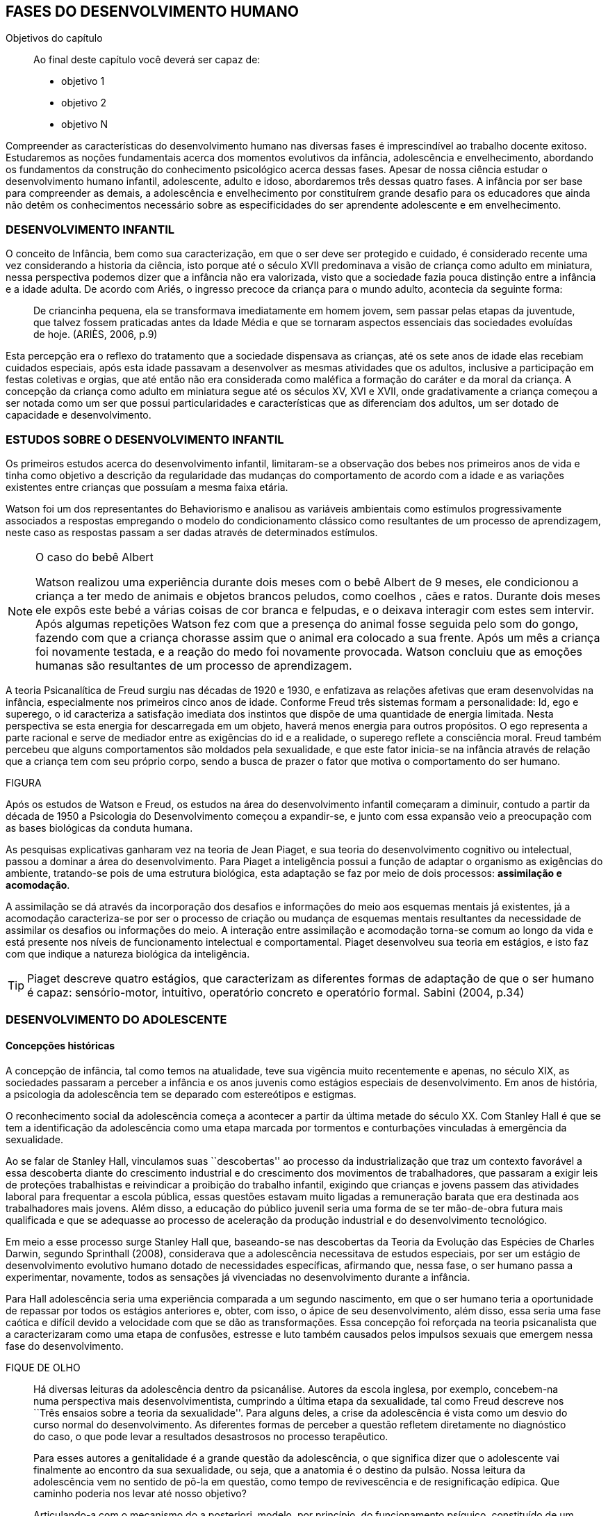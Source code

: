 == FASES DO DESENVOLVIMENTO HUMANO

:cap: cap4
:online: {gitrepo}/blob/master/livro/capitulos/code/{cap}
:local: {code_dir}/{cap}
:img: {img_dir}/{cap}

.Objetivos do capítulo
____
Ao final deste capítulo você deverá ser capaz de:

* objetivo 1
* objetivo 2
* objetivo N
____


Compreender as características do desenvolvimento humano nas diversas fases é imprescindível ao trabalho docente exitoso. Estudaremos as noções fundamentais acerca dos momentos evolutivos da infância, adolescência e envelhecimento, abordando os fundamentos da construção do conhecimento psicológico acerca dessas fases. Apesar de nossa ciência estudar o desenvolvimento humano infantil, adolescente, adulto e idoso, abordaremos três dessas quatro fases. A infância por ser base para compreender as demais, a adolescência e envelhecimento por constituírem grande desafio para os educadores que ainda não detêm os conhecimentos necessário sobre as especificidades do ser aprendente adolescente e em envelhecimento. 

=== DESENVOLVIMENTO INFANTIL

O conceito de Infância, bem como sua caracterização, em que o ser deve ser protegido e cuidado, é considerado recente uma vez considerando a historia da ciência, isto porque até o século XVII predominava a visão de criança como adulto em miniatura, nessa perspectiva podemos dizer que a infância não era valorizada, visto que a sociedade fazia pouca distinção entre a infância e a idade adulta. De acordo com Ariés, o ingresso precoce da criança para o mundo adulto, acontecia da seguinte forma:

[quote]
De criancinha pequena, ela se transformava imediatamente em homem jovem, sem passar pelas etapas da juventude, que talvez fossem praticadas antes da Idade Média e que se tornaram aspectos essenciais das sociedades evoluídas de hoje. (ARIÈS, 2006, p.9)

Esta percepção era o reflexo do tratamento que a sociedade dispensava as crianças, até os sete anos de idade elas recebiam cuidados especiais, após esta idade passavam a desenvolver as mesmas atividades que os adultos, inclusive a participação em festas coletivas e orgias, que até então não era considerada como maléfica a formação do caráter e da moral da criança. A concepção da criança como adulto em miniatura segue até os séculos XV, XVI e XVII, onde gradativamente a criança começou a ser notada como um ser que possui particularidades e características que as diferenciam dos adultos, um ser dotado de capacidade e desenvolvimento. 

=== ESTUDOS SOBRE O DESENVOLVIMENTO INFANTIL 

Os primeiros estudos acerca do desenvolvimento infantil, limitaram-se a observação dos bebes nos primeiros anos de vida e tinha como objetivo a descrição da regularidade das mudanças do comportamento de acordo com a idade e as variações existentes entre crianças que possuíam a mesma faixa etária.

Watson foi um dos representantes do Behaviorismo e analisou as variáveis ambientais como estímulos progressivamente associados a respostas empregando o modelo do condicionamento clássico como resultantes de um processo de aprendizagem, neste caso as respostas passam a ser dadas através de determinados estímulos.

[NOTE]
====
O caso do bebê Albert

Watson realizou uma experiência durante dois meses com o  bebê Albert  de 9 meses, ele condicionou a criança a ter medo de animais e objetos brancos peludos, como coelhos , cães e ratos. Durante dois meses ele expôs este bebé a várias coisas de cor branca e felpudas, e o deixava interagir com estes sem intervir. Após algumas repetições Watson fez com que a presença do animal fosse seguida pelo som do gongo, fazendo com que a criança chorasse assim que o animal era colocado a sua frente. Após um mês a criança foi novamente testada, e a reação do medo foi novamente provocada. Watson concluiu que as emoções humanas são resultantes de um processo de aprendizagem.

====

A teoria Psicanalítica de Freud surgiu nas décadas de 1920 e 1930, e enfatizava as relações afetivas que eram desenvolvidas na infância, especialmente nos primeiros cinco anos de idade. Conforme Freud três sistemas formam a personalidade: Id, ego e superego, o id caracteriza a satisfação imediata dos instintos que dispõe de uma quantidade de energia limitada. Nesta perspectiva se esta energia for descarregada em um objeto, haverá menos energia para outros propósitos. O ego representa a parte racional e serve de mediador entre as exigências do id e a realidade, o superego reflete a consciência moral. Freud também percebeu que alguns comportamentos são moldados pela sexualidade, e que este fator inicia-se na infância através de relação que a criança tem com seu próprio corpo, sendo a busca de prazer o fator que motiva o comportamento do ser humano.

FIGURA

Após os estudos de Watson e Freud, os estudos na área do desenvolvimento infantil começaram a diminuir, contudo a partir da década de 1950 a Psicologia do Desenvolvimento começou a expandir-se, e junto com essa expansão veio a preocupação com as bases biológicas da conduta humana.

As pesquisas explicativas ganharam vez na teoria de Jean Piaget, e sua teoria do desenvolvimento cognitivo ou intelectual, passou a dominar a área do desenvolvimento. Para Piaget a inteligência possui a função de adaptar o organismo as exigências do ambiente, tratando-se pois de uma estrutura biológica, esta adaptação se faz por meio de dois processos: *assimilação e acomodação*.

A assimilação se dá através da incorporação dos desafios e informações do meio aos esquemas mentais já existentes, já a acomodação caracteriza-se por ser o processo de criação ou mudança de esquemas mentais resultantes da necessidade de assimilar os desafios ou informações do meio. A interação entre assimilação e acomodação torna-se comum ao longo da vida e está presente nos níveis de funcionamento intelectual e comportamental. Piaget desenvolveu sua teoria em estágios, e isto faz com que indique a natureza biológica da inteligência.



[TIP]
====
Piaget descreve quatro estágios, que caracterizam as diferentes formas de adaptação de que o ser humano é capaz: sensório-motor, intuitivo, operatório concreto e operatório formal. Sabini (2004, p.34)

====


=== DESENVOLVIMENTO DO ADOLESCENTE

==== Concepções históricas 

A concepção de infância, tal como temos na atualidade, teve sua vigência muito recentemente e apenas, no século XIX, as sociedades passaram a perceber a infância e os anos juvenis como estágios especiais de desenvolvimento. Em anos de história, a psicologia da adolescência tem se deparado com estereótipos e estigmas.

O reconhecimento social da adolescência começa a acontecer a partir da última metade do século XX. Com Stanley Hall é que se tem a identificação da adolescência como uma etapa marcada por tormentos e conturbações vinculadas à emergência da sexualidade. 

Ao se falar de Stanley Hall, vinculamos suas ``descobertas'' ao processo da industrialização que traz um contexto favorável a essa descoberta diante do crescimento industrial e do crescimento dos movimentos de trabalhadores, que passaram a exigir leis de proteções trabalhistas e reivindicar a proibição do trabalho infantil, exigindo que crianças e jovens passem das atividades laboral para frequentar a escola pública, essas questões estavam muito ligadas a remuneração barata que era destinada aos trabalhadores mais jovens. Além disso, a educação do público juvenil seria uma forma de se ter mão-de-obra futura mais qualificada e que se adequasse ao processo de aceleração da produção industrial e do desenvolvimento tecnológico.

Em meio a esse processo surge Stanley Hall que, baseando-se nas descobertas da Teoria da Evolução das Espécies de Charles Darwin, segundo Sprinthall (2008), considerava que a adolescência necessitava de estudos especiais, por ser um estágio de desenvolvimento evolutivo humano dotado de necessidades específicas, afirmando que, nessa fase, o ser humano passa a experimentar, novamente, todos as sensações já vivenciadas no desenvolvimento durante a infância.   

Para Hall adolescência seria uma experiência comparada a um segundo nascimento, em que o ser humano teria a oportunidade de repassar por todos os estágios anteriores e, obter, com isso, o ápice de seu desenvolvimento, além disso, essa seria uma fase caótica e difícil devido a velocidade com que se dão as transformações. Essa concepção foi reforçada na teoria psicanalista que a caracterizaram como uma etapa de confusões, estresse e luto também causados pelos impulsos sexuais que emergem nessa fase do desenvolvimento.

.FIQUE DE OLHO
____

Há diversas leituras da adolescência dentro da psicanálise. Autores da escola inglesa, por exemplo, concebem-na numa perspectiva mais desenvolvimentista, cumprindo a última etapa da sexualidade, tal como Freud descreve nos ``Três ensaios sobre a teoria da sexualidade''. Para alguns deles, a crise da adolescência é vista como um desvio do curso normal do desenvolvimento. As diferentes formas de perceber a questão refletem diretamente no diagnóstico do caso, o que pode levar a resultados desastrosos no processo terapêutico.

Para esses autores a genitalidade é a grande questão da adolescência, o que significa dizer que o adolescente vai finalmente ao encontro da sua sexualidade, ou seja, que a anatomia é o destino da pulsão. Nossa leitura da adolescência vem no sentido de pô-la em questão, como tempo de revivescência e de resignificação edípica. Que caminho poderia nos levar até nosso objetivo?

Articulando-a com o mecanismo do a posteriori, modelo, por princípio, do funcionamento psíquico, constituído de um primeiro tempo, em que ocorre a estruturação psíquica do sujeito através do Édipo, intercalado pelo período de latência e seguido pela adolescência, que tem função tempo de revivescência e de re-significação edípica. Podendo constituir-se de pura repetição ou elaboração e abertura, permitindo que o sujeito possa historiar seu passado.

A história, portanto, não é somente passado; trata-se de um trabalho de construção, como aponta Lacan (1986, p. 21) quando diz que ``a história não é o passado. A história é o passado na medida em que é historiado no presente -- historiado no presente porque vivido no passado''

A adolescência é o momento de deixar para trás a criança idealizada pelos pais. É tempo de desinvestimentos e reinvestimentos, de busca de uma identidade sexual. Não é à-toa que a ``crise da adolescência'' costuma ser motivo de preocupação. Por outro lado, não poderíamos reencontrar esses conflitos e esse modo de funcionamento também na vida adulta? Não é isso que se encontra permeando as relações? 

Muitas crises acompanharão o sujeito ao longo da vida. Para a psicanálise, diferentemente da psicologia, não faz sentido falar-se de fases da vida, que começam na infância e terminam na idade adulta. O infantil está presente no adulto. Daí perguntarmos se, no adulto, além do que é dado pelo infantil e que o estrutura, também não comportaria um funcionamento adolescente como função de reinscrição do sujeito, integrando o que não foi simbolizado da sua história. Não que a adolescência, em si, vá cumprir o papel da análise. 

Esta última cria as condições necessárias para que o sujeito se depare com uma angústia mobilizadora do trabalho psíquico e isso só é possível pela suspensão da fala do analista. 

A adolescência, na medida em que tem que se haver com uma nova realidade, a do corpo transformado pela puberdade, poderá dar um novo encaminhamento ao ressurgimento do Édipo, através da simbolização. Pode ser, portanto, um momento muito criativo ou de pura repetição. Questionamos se não é a partir da adolescência que se vai instalar pela vida afora esse mal-estar ao qual Freud se referiu em O mal-estar na civilização (1929), à proporção em que haverá uma tensão entre um corpo transformado,``pulsante'', e as exigências do mundo externo, que caminham em direção oposta. 

DANTAS, Nara Maria. Adolescência e Psicanálise: Uma possibilidade teórica.Recife 2002.

____


Além dessas perspectivas históricas há uma variação do conceito e visão do adolescente de acordo com a cultura em que vive, como destaca  Sprinthall (2008) p.20, ao descrever a pesquisa da antropóloga Margaret Mead sobre o desenvolvimento do adolescente entre as culturas nativas da sociedade de Samoa na Polinésia (Pacífico Sul) e Quênia na África Oriental (Oceano Índico).

Na sociedade de Samoa a adolescência é uma experiência de crescimento tranquilo e livre de conflitos e tensões. Visto que, na cultura samoana, os principais acontecimentos da vida, incluindo o nascimento, a morte e o sexo são tratados de forma aberta. Sendo assim, os acontecimentos terrenos da vida eram tratados de modo que essa transição, como a passagem da infância para adolescência, se desse de forma calma e gradual. As tarefas designadas aos adolescentes e as crianças eram adequadas a suas capacidades.

Já no Quênia a transição da adolescência para a vida adulta acontece de forma abruta e traumática, a passagem para vida adulta consiste em cerimônias e rituais através de traumas físicos como circuncisão e extração de cílios, além disso, as tarefas são rigidamente diferencias e de estatuto muito baixo para jovens e crianças.

NOTE
====
``A solução para problemas dos adultos de amanhã depende grande parte da forma como os nossos filhos crescem hoje." 


MARGARET MEAD by Alex from Virginia

Margaret Mead nasceu em Filadélfia em 1901 e morreu em Nova York em 1978. Ela estudou primeiramente aprender teoria e impressão, a fim de obter uma melhor compreensão das práticas de criação dos filhos. Em 1925, ela foi para a Polinésia para estudar como as diferenças culturais influenciariam na criação dos filhos e se expandiu para estudar outras áreas também.
====

=== DESENVOLVIMENTO FÍSICO E COGNITIVO DO ADOLESCENTE

De acordo com Sprinthall (2008) fisicamente os adolescentes passam por mudanças hormonais promovidas pelo hipotálamo, que estimulam os órgãos sexuais a produzir certos hormônios. Em análogo a essa maturação sexual o desenvolvimento corporal vai se efetuando, com o crescimento de membros inferiores e, posteriormente, os membros superiores e troncos. Isto pode originar desequilíbrios proporcionais e desconforto físicos e que, as vezes provocam embaraçados em certas situações sociais. 

Após a puberdade ocorre o crescimento ponderal com o aumento da massa muscular nos rapazes, e de tecido adiposo nos homens. Paralelamente, ocorrem alterações do sistema digestivo e do índice metabólico, que trazem distúrbios alimentares e aumento do apetite. Estas alterações da alimentação podem desencadear, devido à hipersensibilidade com o corpo, comportamentos como a anorexia, bulimia, irritabilidade, sentimentos de culpa, isolamento e depressões. 

Essa evolução física e sexual acelerada, deve estar em sintonia com o ritmo do desenvolvimento cognitivo, para que não desencadeie comportamentos desviantes em relação às normas impostas pela sociedade. 

==== Desenvolvimento cognitivo e aprendizagem adolescente 

As transformações a nível intelectual são de extrema importância  durante a adolescência, visto que, nessa fase, a inteligência toma a sua forma final com o pensamento abstrato ou formal. Para Piaget (1949), ocorre entre os 11-12 anos e os 14-15 anos. Estas modificações podem influenciar no entendimento das regras. Esse pensamento tido como período das operações formais, vai ajustar o adolescente ao mundo real e ao seu quotidiano, além disso, proporcionando a capacidade de formular grandiosas teorias e ideias. 

Para Piaget as transformações emocionais que ocorrem na adolescência dependem das transformações cognitivas e, uma das grandes transformações do estágio de desenvolvimento operatório formal é o surgimento do pensamento hipotético-dedutivo, diferente do estágio operatório concreto, em que a criança apenas raciocina sobre proposições que julgasse verdadeiras, apoiando-se no concreto para isso. 

Na fase da adolescência o ser humano torna-se capaz de raciocinar corretamente sobre proposições em que não acredita, ou ainda não acredita, isto é, ou seja, pensa e reflete hipoteticamente. Desta forma, adquire a capacidade de ultrapassar, pelo pensamento, situações vividas e a projetar ideias para o futuro. 

Na fase adolescente o ser humano desenvolve a capacidade para pensar sobre o seu próprio pensamento e sobre o pensamento dos outros, chamada de metacognição (Sprinthall, 2008). 

A autorreflexão permite um amplo alargamento da imaginação. Os adolescentes podem tomar consciência da forma como conhecem para além daquilo que conhecem, outra característica importante do pensamento adolescente é a tomada de consciência da variedade de estratégias de aprendizagem que poderão ser utilizadas. Com isto as oportunidades de autocorreção em nível de resolução de problemas são muito maiores. Os adolescentes têm a capacidade de falar consigo próprios, processo este, por vezes, designado de diálogo interno, e chegar a novas formas de compreensão sem estarem presos a experiências concretas. 

A metacognição traz a consciência sobre o fato das pessoas serem diferentes e terem pensamentos diferentes sobre a mesma situação ou ideia, havendo uma variedade de pontos de vistas, diferentemente, das crianças mais novas que tendem a pensar que todos nós encaramos as situações da mesma forma que elas, esse comportamento passa a ser chamado de egocêntrico, centrados na sua própria perspectiva. 

Para um melhor desenvolvimento intelectual, as influências e os estímulos externos são de grande importância por serem modelos para os adolescentes e constituírem uma estimulação. Existem formas poderosas de estimular o pensamento abstrato. Para Sprinthall (2004) são o visionamento de filmes ou vídeos e a participação em atividades artísticas, tais como pintura, o drama, a dança e a música. Quanto mais ativo for o processo simbólico, tanto maior o estímulo ao desenvolvimento cognitivo. 

Durante este estádio, escrever poemas é mais eficaz do que ler poemas; fazer filmes é mais eficaz que visioná-los; participar numa dramatização de improviso é mais eficaz do que observá-la. Pois na perspectiva piagetiana, o desenvolvimento cognitivo depende da ação, em qualquer dos estádios. Em todos os seus trabalhos ele tem uma frase chave: a ação produz desenvolvimento (SPRINTHALL, 2004). Para Piaget (1970), a atividade de assimilar certas experiências do meio circundante força a criança a acomodá-las ou internalizá-las. Esta internalização de experiências é fundamental para o desenvolvimento cognitivo, o qual sugere que o desenvolvimento mais completo tem lugar quando as crianças assimilam experiências do seu meio, porque só então são capazes de acomodar ou internalizar essas experiências. 

===  DESENVOLVIMENTO DO IDOSO

O envelhecimento é definido como um conjunto de transformações que ocorrem com o avançar da idade. É um processo inverso no desenvolvimento humano. Enquanto que na infância é evolução, na senescência é involução. O declínio das capacidades funcionais e das aptidões inicia-se na fase adulta e se precipita no envelhecer. De acordo com Souza (1998) o envelhecimento se caracteriza por algumas perdas das capacidades fisiológicas dos órgãos, dos sistemas e de adaptação a certas situações de estresse. Tal fenômeno é universal, progressivo, na maioria das vezes irreversível e resultará num aumento exponencial da mortalidade com a idade, bem como mais probabilidade de doenças. No entanto, a ocorrência de uma alimentação balanceada, a prática regular de exercícios físicos, o viver em um ambiente saudável, além dos progressos da medicina, têm levado a subverter este conceito e aumentar a longevidade. Muitos dos problemas que eram considerados elementos inevitáveis da idade avançada, agora são vistos como parte do processo de envelhecer, resultantes do estilo de vida ou de patologias.

De acordo com Papalia (2010) o envelhecimento primário é um processo gradual e inevitável de deterioração física que começa cedo na vida e continua ao longo dos anos, não importa o que as pessoas façam para evitá-lo. Ocorre de forma semelhante nos indivíduos da mesma espécie, de forma gradual e previsível. O sujeito está dependente da influência de vários fatores determinantes para o envelhecimento, como estilo de vida, alimentação educação e posição social, embora as suas causas sejam distintas.

O envelhecimento secundário é o envelhecimento resultante das interações das influências externas, e é variável entre indivíduos em meios diferentes. É resultante de doenças, abusos e maus hábitos de uma pessoa, fatores que em geral podem ser controlados.

Saúde e longevidade estão intimamente relacionadas à educação e outros aspectos do status socioeconômicos. Alguns estudiosos classificam os indivíduos idosos, situando-os em categorias funcionais, que são: meia-idade; velhice; velhice avançada; e velhice muito avançada. Porém, segundo Papalia (2010), a classificação mais significativa é por idade funcional, que é a capacidade de uma pessoa interagir em um ambiente físico e social em comparação com outros da mesma idade cronológica. A diferença individual determina como cada ser humano irá envelhecer. Entretanto variáveis como sexo, herança genética e estilo de vida contribuirão determinando entre homens e mulheres as diferenças nos ritmos de envelhecimento que cada um apresentará.

Segundo, ainda, Shephard (2003), a categorização funcional do idoso não depende apenas da idade, mas também de sexo, estilo de vida, saúde, fatores sócio-econômicos e influências constitucionais, estando provado, assim, que não há homogeneidade na população idosa. A idade funcional está estreitamente ligada à idade subjetiva do indivíduo. Várias áreas de pesquisa tem se debruçado sobre o estudo do envelhecimento, como a Gerontologia e a Geriatria.

 
=== Desenvolvimento Físico 
==== Longevidade e envelhecimento

A expectativa de vida aumentou pragmaticamente desde 1900. Pessoas brancas tendem a ter mais longevidade de que pessoas negras, e as mulheres mais que os homens; por isso, o número de mulheres mais velhas ultrapassa o de homens mais velhos em uma proporção de três para dois.

As taxas de mortalidade têm diminuído, doenças cardíacas, câncer e derrame são as três principais causas de morte para pessoas com mais de 65 anos. A senescência período do ciclo de vida marcado por mudanças físicas associadas ao envelhecimento começa em idades variadas para as diferentes pessoas.

As teorias de envelhecimento biológico enquadram-se em duas categorias: teorias de programação genética, sugeridas pelo limite hayflick, e teorias de taxas variáveis, (ou teorias de erro), como aquelas que apontam para os efeitos dos radicais livres e da autoimunidade.

As curvas de sobrevivência apoiam a ideia de um limite definido para o ciclo de prolongamento de vida através de manipulação genética ou de restrição calórica, alguns teóricos contestam essa ideia.

==== Mudanças Físicas
As mudanças no sistema e nos órgãos corporais com a idade são altamente variáveis e podem ser resultado de doenças, o que, por sua vez, é influenciado pelo estilo de vida. As mudanças físicas comuns incluem perda de coloração, de textura e de elasticidade da pele, o branqueamento dos cabelos diminuição da estatura, comprometimento ósseo, tendência a dormir menos. A maioria dos sistemas corporais costuma continuar funcionando bem, mas o coração torna-se mais suscetível a doença a capacidade de reserva do coração e de outros órgãos diminui.

Embora o cérebro mude com a idade, as mudanças variam consideravelmente, elas incluem perda ou redução das células nervosas e um retardo geral das respostas. O cérebro também parece ser capaz de produzir novos neurônios e formar novas redes neurais no decorrer da vida. Problemas visuais e auditivos pode prejudicar a vida cotidiana, mas, muitas vezes podem ser corrigidos. Transtornos visuais comuns são: catarata, e degeneração relacionada a idade, perdas no paladar e no olfato podem causar má nutrição.

Com atividades físicas é possível melhorar a força muscular, o equelibrio e o tempo de reação. Muitos idosos são sexualmente ativos, embora a frequência e a intensidade da experiência sexual geralmente sejam menores do que para adultos jovens.

==== Saúde Física e Mental
Grande parte das pessoas mais velhas principalmente aquelas que vivem uma rotina e um estilo de vida saudável tem uma saúde estável, é fato também que a grande maioria das pessoas mais velhas tem doenças crônicas, principalmente artrite, essa geralmente não limitam outras atividades que usam a cognição ou o funcionamento de outros órgãos vitais, não interferindo de forma tão decisiva na vida cotidiana, para isso se faz necessário exercícios e uma dieta balanceada para influenciar positivamente sobre a saúde, a periodente que é a perda de dentes, pode afetar seriamente a alimentação e consequentemente a nutrição dos idosos.

Existem transtornos mentais reversíveis e irreversíveis que acometem os idosos, lembrando que a maioria das pessoas mais velhas possui boa saúde mental. As doenças ou transtornos reversíveis são: depressão, alcoolismo entre outras doenças incluindo algumas formas de demência, e são reversíveis porque podem ser curadas através de um tratamento adequado. As doenças irreversíveis como: o mal de Alzheimer, mal de Parkinson ou demência de infarto múltiplo podem apenas serem amenizadas através de medicação adequada mas não há cura. Por isso são irreversíveis. 

O mal de Alzheimer é mais prevalecente com a idade, é caracterizado pela presença de Emaranhados Neurofibrilares e de Placa Amiloide no cérebro, pesquisas apontam fatores genéticos para este mal, mas suas causas ainda não foram definitivamente estabelecidas. Para que esse processo de deterioração possa ser retardado terapias comportamentais e medicamentosas se fazem necessárias. 


=== 1.2. Desenvolvimento cognitivo 
É por meio da cognição que os seres humanos absolvem os conhecimentos, e que contribui para o desenvolvimento intelectual dos indivíduos, as habilidades cognitivas estão diretamente ligadas a fatores diversos como a linguagem, a percepção, o pensamento, a memória, atenção e o raciocínio dentre outro.

Em pessoas mais jovens, os processos cognitivos acontecem com maior fluidez e isso se deve a vários fatores principalmente, ao vigor da juventude. Nas primeiras fases do desenvolvimento humano, fatores interligados a cognição, proporciona ao individuo maior agilidade tanto no que diz respeito aos aspectos psicoemocional quanto, aos físico-biológicos. 

Quando avaliado o nível cognitivo do sujeito que se encontra na última fase do desenvolvimento humano, fica evidente o seu declínio, principalmente nos aspectos ligados a atenção e a memória, influenciando o rendimento escolar, pois, os comprometimentos ocasionados pelas suas diminuições interferem diretamente no processo de aquisição de novos conhecimentos. Tal problemática se acentua através de comportamentos que contribui negativamente para o bom desempenho da cognição da pessoa idosa como, distanciamento do convívio social e familiar, depressão, estresse, o uso indevido de medicamentos e os problemas de ordem emocional, nutricional. 

Tendo em vista o comprometimento intelectual do idoso, faz-se necessárias sugestões de atividades onde possam ser trabalhadas as habilidades perceptivas e de memorização destes indivíduos. Estudos comprovam que estímulos diretivos e adequados têm demonstrado resultados positivos com o sujeito aprendente da terceira idade fazendo com que estes não só recupere competências cognitivas perdidas, mas até pra superar seus limites anteriores (Papalia, 2010).

Através de inúmeras pesquisas científicas pode-se perceber a complexidade do processo intelectual do ser humano. Papalia (2010) em seu livro ``desenvolvimento humano'' faz distinção entre habilidades (inteligência) fluida e cristalizada:

A habilidade fluida depende muito da condição neurológica do sujeito aprendente enquanto que a habilidade cristalizada depende dos conhecimentos acumulados durante toda a vida do individuo. Esses dois tipos de inteligências seguem padrões diferentes. No padrão clássico de envelhecimento, entretanto, a tendência tanto na pontuação do desempenho como no verbal é de queda ao longo da maior parte da vida adulta; a diferença embora substancial é de grau (PAPALIA, 2010)

A referida pesquisa mostra que quando comparada a inteligência fluida com a cristalizada, esta se apresenta muito mais encorajadora, pois, tal habilidade cognitiva mesmo com o passar do tempo tende a se aperfeiçoar por um período maior da vida do adulto idoso, independente do declínio que ocorre com a inteligência fluida.

Diante das limitações psicológicas, físicas e neurológicas pelas quais passam a pessoa idosa, é importante uma melhor compreensão de seu ritmo, habilidades cognitivas e fragilidades características deste estágio do desenvolvimento humano, para que assim, possa ser feito intervenções diretivas e com objetividade tornando a pessoa idosa integrada dentro do processo de aprendizagem, não apenas no ambiente escolar, como também, em diferentes contextualizações socioculturais.

=== 1.3. Desenvolvimento Psicossocial 
É um estágio de desenvolvimento em que as pessoas reavaliam suas vidas, fecham situações deixadas em aberto e decidem como melhor canalizar suas energias e passar seus dias ou anos restantes. Alguns querem deixar aos descendentes ou ao mundo suas experiências ou corroborar o significado de suas vidas. Outros querem apenas curtir seus passatempos favoritos ou fazer coisas que não fizeram quando jovens.

Fazendo referencia ao termo personalidade, este não possui uma definição única, e pode variar de acordo com os parâmetros estabelecidos em cada doutrina. Mas, de maneira geral, estudiosos a prescrevem como o conjunto de características psicológicas que marcam os padrões de pensar, sentir e agir, ou seja, atitudes e comportamentos típicos, de um determinado ser humano. 

Os traços de personalidade são mutáveis (SILVA e NAKANO, 2011; IRIGARAY e SCHNEIDER, 2007; 2009) também na velhice, podendo colaborar no processo adaptativo do envelhecimento, melhorando a saúde e priorizando a longevidade; desta forma, descreve-se a interligação da personalidade com os índices de resiliência, com os sintomas depressivos (transtorno de humor mais frequente), como também, com o bem-estar subjetivo.

=== A Personalidade muda na Terceira Idade?
Depende do modo como a estabilidade e a mudança são avaliadas. Podemos identificar:

Pessoas hostis:: não costumam amadurecer com a idade a não ser que se submetam a tratamento psicoterápico;

Pessoas otimistas:: tendem a permanecer assim;

Pessoas afetadas por neuroticismo:: não há deterioração saúde física ou na função cognitiva.

Comparação por ordem de graduação as diferenças relativas são estáveis no período entre 50 e 70 anos. Estudos apontam uma estabilidade na terceira idade. A inflexibilidade ou aumento de rigidez não são atribuídos a idade e sim a experiência de vida. (Schaie & Willis, 1991).

==== Personalidade, Emotividade e Bem-estar 
A Personalidade é um elemento prognosticador da emotividade e do bem-estar subjetivo. Emoções negativas auto reportadas como inquietação, tédio, solidão, infelicidade e depressão abrandaram-se com a idade (diminui após os 60 anos). E a emotividade positiva -- excitação, interesse, orgulho e um senso de realização permanecem estáveis ate uma fase avançada e depois tem uma queda ligeira e gradual.  

Teoria Seletividade sócio emocional explica que a medida que envelhecem, as pessoas tendem a procurar atividades e pessoas que as satisfaçam. Os mais velhos conseguem controlar as emoções que ao adultos mais jovens.

Dois dos mais fortes traços da personalidade: *Extroversão* personalidade extrovertida (expansiva e sociável) elevados níveis de emoções positivas e conservam ao longo da vida. E o *neuroticismo* personalidades neuróticas (instáveis, suscetíveis, ansiosas e inquietas) demonstram emoções negativas e tendem a se manter negativa. Este é um elemento prognosticador de humores e de transtornos de humor muito mais poderoso que a idade, a raça, o gênero, a renda, a educação ou o estado civil. (Costa e McCrae 1980).

==== Erick Erikson: questões e tarefas normativas

Senso de integridade do ego: fundamentada na reflexão da própria vida. Na oitava e ultima etapa do desenvolvimento psicossocial, as pessoas da terceira idade adquirem um senso de integridade do ego pela aceitação da vida que tiveram e assim aceitar a morte, ou se entregarem ao desespero pela impossibilidade de reviver suas vidas.

Nesta etapa pode se desenvolver a VIRTUDE que é sabedoria: ``aceitar a vida que se viveu sem maiores arrependimentos, sem se alongar em todos os ``deveria ter feito'' ou ``como poderia ter sido'', o que significa aceitar as imperfeições em si próprio, nos pais, nos filhos e na vida''.

A integridade deve ser mais importante que o desespero nesta etapa, para que seja resolvida com êxito. Segundo Erikson, algum desespero é inevitável pela vulnerabilidade da condição humana, mas mesmo quando as funções do corpo enfraquecem é necessário manter um ``envolvimento vital''. Integridade do ego resulta da reflexão sobre o passado de contínuos estímulos e desafios.

Modelos de enfrentamento::

Enfrentamento::: é o pensamento ou comportamento de adaptação visando reduzir ou aliviar o estresse advindo de condições prejudiciais, ameaçadoras ou desafiantes.  É um importante aspecto da Saúde Mental.

As Abordagens Teóricas de George Vaillant::: o uso das Defesas Adaptativas maduras no enfrentamento de problemas em fases anteriores da vida. Por exemplo: o altruísmo, humor, persistência (no sentido de não desanimar), antecipação (de planos futuros), sublimação (redirecionando emoções negativas para atividades produtivas). O funcionamento das defesas adaptativas podem mudar as percepções das realidades que as pessoas são incapazes de modificar. As defesas Adaptativas podem ser inconscientes ou intuitivas. E o Modelo de Avaliação Cognitiva enfatiza estratégias de enfrentamento escolhidas conscientemente.  

No Modelo de Avaliação Cognitiva as pessoas escolhem conscientemente estratégias de enfrentamento com base no modo como percebem ou analisam uma situação que sobrecarregue seus recursos normais:  

Por Focalização no problema -- para eliminar, administrar ou melhorar uma situação estressante;

Por Focalização na emoção ou enfrentamento paliativo -- administrar a resposta emocional a uma situação de estresse para aliviar seu impacto físico ou psicológico.

Os adultos mais velhos tendem a usar o seguinte estilo de enfrentamento:


ESQUEMA            Avaliação da Situação        Recursos Pessoais x Ambiente          
    Avaliação dos Resultados         Execução            Escolha da Estratégia           
                    Positivo           Manutenção 
                    Negativo         Reavaliação da situação, escolha de nova estratégia.


=== Modelo de envelhecimento ``Bem - Sucedido'' ou ``Ideal''
No envelhecimento bem sucedido encontramos três componentes principais: anulação da doença ou de incapacidade relacionada a doença; manutenção elevada das funções psicológicas e cognitivas; engajamento sustentado e ativo em atividades sociais e produtivas

O envelhecimento bem sucedido ou ideal tem uma carga de valor, inevitável podem sobrecarregar mais do que libertar as pessoas idosas, pressionando-as a alcançar padrões que elas não podem ou não querem atingir. Desta forma não é considerado os fatores de coação que podem limitar as escolhas de um estilo de vida. Vamos apresentar algumas teorias sobre envelhecer bem:

Teoria do Desengajamento:: teoria do envelhecimento proposta por Cumming e Henry, sustenta que o envelhecimento bem sucedido é caracterizado pelo mútuo afastamento entre idosos e a sociedade. Ex. sentar numa cadeira de balanço e ficar olhando o tempo passar.

Teoria da Atividade:: Teoria do envelhecimento proposta por Neugarten e outros, sustenta que para envelhecer bem a pessoa deve permanecer tão ativa quanto possível. Associa a atividade com a satisfação de viver.

Teoria continuidade: teoria do envelhecimento, descrita por Atctchley, sustenta que para envelhecer bem, as pessoas devem manter um equilíbrio entre a continuidade e a mudança nas estruturas internas e externas de suas vidas. Ex. ajudar a viver o mais independente possível.

O papel da produtividade é um ponto essencial para viver bem, as pessoas podem continuar a serem produtivas e até mesmo ser mais produtivas ainda. As atividades como ler um livro ou trabalhos manuais, não trazem benefícios físicos porem proporciona um senso de desenvolvimento com a vida.

Baltes e colaboradores descrevem que o desenvolvimento ocorre por meio de um processo de alocação de recursos pessoais -- sensório motores, cognitivos, da personalidade e sociais -- que permitem atingir os objetivos. Ou seja, o desenvolvimento ao longo da vida trás ganhos e perdas, mas na idade avançada a balança tende a pender para o lado negativo. Portanto é necessário o desvio de recursos do crescimento e da manutenção para lidar com a perda.


=== REFERÊNCIAS


ARIÈS, Philippe. *História social da criança e da família*. 2 ed. Rio de Janeiro: LTC, 2006.

LERNER, Richard M. *Handbook of Adolescent Psychology*. 2. ed. Copyright. USA, 2004. 

PAPALIA, Diane E. *Desenvolvimento Humano*. Tradução: Carla Filomena Marques. 10ºed. Porto Alegre: AMGH, 2010.

SABINI, Maria Aparecida Cória. *Psicologia do Desenvolvimento*. 2. ed. São Paulo: Ed. Ática.2004.

SHEPHARD. R.J. *Envelhecimento, atividade física e saúde*. São Paulo: Phorte, 2003.

SPIRDUSO, W.W. *Dimensões físicas do envelhecimento*. Barueri, SP: Manole, 2005.

SPRINTHALL, Norman A., W. COLLINS Andrews. *Psicologia do Adolescente Uma abordagem desenvolvimentista*. Fundação Calouste Gulbenkian, 1994.


[NOTE]
.ANÁLISE E REFLEXÃO .... 
====

Quais as etapas do desenvolvimento humano e o que caracteriza cada uma delas em termos, físicos, psicológicos e psicossociais. Leve suas reflexões para o Fórum de Discussões da aula.
====


////
Sempre termine os arquivos com uma linha em branco.
////


